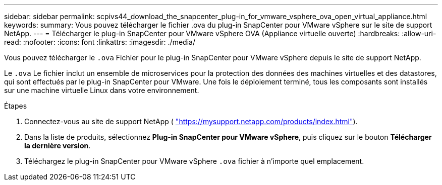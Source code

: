 ---
sidebar: sidebar 
permalink: scpivs44_download_the_snapcenter_plug-in_for_vmware_vsphere_ova_open_virtual_appliance.html 
keywords:  
summary: Vous pouvez télécharger le fichier .ova du plug-in SnapCenter pour VMware vSphere sur le site de support NetApp. 
---
= Télécharger le plug-in SnapCenter pour VMware vSphere OVA (Appliance virtuelle ouverte)
:hardbreaks:
:allow-uri-read: 
:nofooter: 
:icons: font
:linkattrs: 
:imagesdir: ./media/


[role="lead"]
Vous pouvez télécharger le `.ova` Fichier pour le plug-in SnapCenter pour VMware vSphere depuis le site de support NetApp.

Le `.ova` Le fichier inclut un ensemble de microservices pour la protection des données des machines virtuelles et des datastores, qui sont effectués par le plug-in SnapCenter pour VMware. Une fois le déploiement terminé, tous les composants sont installés sur une machine virtuelle Linux dans votre environnement.

.Étapes
. Connectez-vous au site de support NetApp ( https://mysupport.netapp.com/products/index.html["https://mysupport.netapp.com/products/index.html"^]).
. Dans la liste de produits, sélectionnez *Plug-in SnapCenter pour VMware vSphere*, puis cliquez sur le bouton *Télécharger la dernière version*.
. Téléchargez le plug-in SnapCenter pour VMware vSphere `.ova` fichier à n'importe quel emplacement.

